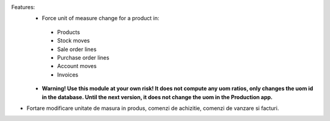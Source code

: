 Features:
 - Force unit of measure change for a product in:

  - Products
  - Stock moves
  - Sale order lines
  - Purchase order lines
  - Account moves
  - Invoices

 - **Warning! Use this module at your own risk! It does not compute any uom ratios, only changes the uom id in the database. Until the next version, it does not change the uom in the Production app.**


- Fortare modificare unitate de masura in produs, comenzi de achizitie, comenzi de vanzare si facturi.
